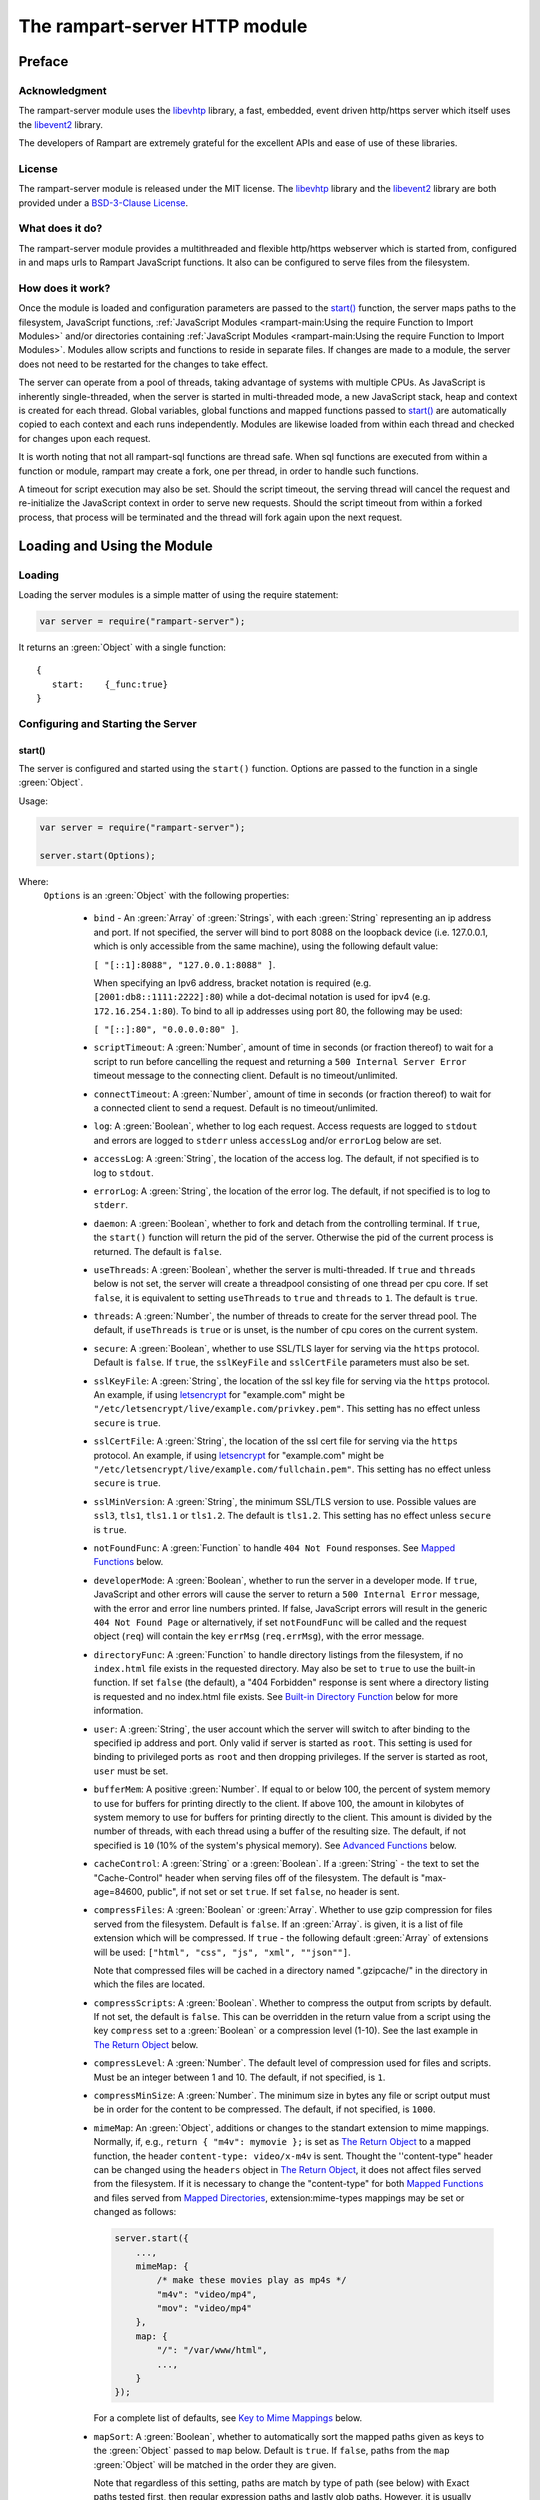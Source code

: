 The rampart-server HTTP module
==============================

Preface
-------

Acknowledgment
~~~~~~~~~~~~~~

The rampart-server module uses the 
`libevhtp <https://github.com/criticalstack/libevhtp>`_ library,
a fast, embedded, event driven http/https server 
which itself uses the `libevent2 <https://libevent.org/>`_ library.
 
The developers of Rampart are extremely grateful for the excellent APIs and ease
of use of these libraries.

License
~~~~~~~

The rampart-server module is released under the MIT license. 
The `libevhtp <https://github.com/criticalstack/libevhtp>`_ library
and the `libevent2 <https://libevent.org/>`_ library
are both provided under a 
`BSD-3-Clause License <https://github.com/criticalstack/libevhtp/blob/develop/LICENSE>`_\ .

What does it do?
~~~~~~~~~~~~~~~~

The rampart-server module provides a multithreaded and flexible http/https webserver
which is started from, configured in and maps urls to Rampart JavaScript functions.
It also can be configured to serve files from the filesystem.


How does it work?
~~~~~~~~~~~~~~~~~

Once the module is loaded and configuration parameters are passed to the
`start()`_ function, the server maps paths to the filesystem, JavaScript
functions, :ref:`JavaScript Modules <rampart-main:Using the require Function to Import Modules>` 
and/or directories containing 
:ref:`JavaScript Modules <rampart-main:Using the require Function to Import Modules>`.
Modules allow scripts and functions to reside in separate files.  
If changes are made to a module, the server does not need to be 
restarted for the changes to take effect.

The server can operate from a pool of threads, taking advantage of systems
with multiple CPUs.  As JavaScript is inherently single-threaded, when the
server is started in multi-threaded mode, a new JavaScript stack, heap and
context is created for each thread.  Global variables, global functions
and mapped functions passed to `start()`_ are automatically copied to each
context and each runs independently.  Modules are likewise loaded from
within each thread and checked for changes upon each request.

It is worth noting that not all rampart-sql functions are thread safe.  When
sql functions are executed from within a function or module, rampart may
create a fork, one per thread, in order to handle such functions.

A timeout for script execution may also be set.  Should the script timeout,
the serving thread will cancel the request and re-initialize the JavaScript
context in order to serve new requests.  Should the script timeout from
within a forked process, that process will be terminated and the thread will
fork again upon the next request.

Loading and Using the Module
----------------------------

Loading
~~~~~~~

Loading the server modules is a simple matter of using the require
statement:

.. code-block:: javascript

   var server = require("rampart-server");

It returns an :green:`Object` with a single function: 

::

   {
      start:    {_func:true}
   }


Configuring and Starting the Server
~~~~~~~~~~~~~~~~~~~~~~~~~~~~~~~~~~~

start()
"""""""

The server is configured and started using the ``start()`` function. 
Options are passed to the function in a single :green:`Object`.

Usage:

.. code-block:: javascript

   var server = require("rampart-server");

   server.start(Options);  

Where:
   ``Options`` is an :green:`Object` with the following properties:

    * ``bind`` - An :green:`Array` of :green:`Strings`, with each :green:`String`
      representing an ip address and port.  If not specified, the server will 
      bind to port 8088 on the loopback device (i.e. 127.0.0.1, which is only
      accessible from the same machine), using the following default value:
      
      ``[ "[::1]:8088", "127.0.0.1:8088" ]``. 
      
      When specifying an Ipv6 address, bracket notation is required (e.g. 
      ``[2001:db8::1111:2222]:80``) while a dot-decimal notation is used for
      ipv4 (e.g. ``172.16.254.1:80``).  To bind to all ip addresses using port 80,
      the following may be used: 
      
      ``[ "[::]:80", "0.0.0.0:80" ]``.

    * ``scriptTimeout``: A :green:`Number`, amount of time in seconds (or fraction
      thereof) to wait for a script to run before cancelling the request and
      returning a ``500 Internal Server Error`` timeout message to the
      connecting client.  Default is no timeout/unlimited.

    * ``connectTimeout``: A :green:`Number`, amount of time in seconds (or fraction
      thereof) to wait for a connected client to send a request. Default is no
      timeout/unlimited.

    * ``log``: A :green:`Boolean`, whether to log each request.  Access requests
      are logged to ``stdout`` and errors are logged to ``stderr`` unless
      ``accessLog`` and/or ``errorLog`` below are set.

    * ``accessLog``: A :green:`String`, the location of the access log.  The
      default, if not specified is to log to ``stdout``.
      
    * ``errorLog``: A :green:`String`, the location of the error log.  The
      default, if not specified is to log to ``stderr``.

    * ``daemon``: A :green:`Boolean`, whether to fork and detach from the
      controlling terminal.  If ``true``, the ``start()`` function will return
      the pid of the server. Otherwise the pid of the current process is
      returned. The default is ``false``.

    * ``useThreads``: A :green:`Boolean`, whether the server is multi-threaded. 
      If ``true`` and ``threads`` below is not set, the server will create a
      threadpool consisting of one thread per cpu core.  If set ``false``, it is
      equivalent to setting ``useThreads`` to ``true`` and ``threads`` to ``1``.
      The default is ``true``.

    * ``threads``: A :green:`Number`, the number of threads to create for the
      server thread pool.  The default, if ``useThreads`` is ``true`` or is
      unset, is the number of cpu cores on the current system.

    * ``secure``: A :green:`Boolean`, whether to use SSL/TLS layer for serving
      via the ``https`` protocol.  Default is ``false``.  If ``true``, the
      ``sslKeyFile`` and ``sslCertFile`` parameters must also be set.

    * ``sslKeyFile``: A :green:`String`, the location of the ssl key file for
      serving via the ``https`` protocol.  An example, if using 
      `letsencrypt <https://letsencrypt.org/>`_ for "example.com" might be
      ``"/etc/letsencrypt/live/example.com/privkey.pem"``.  This setting has
      no effect unless ``secure`` is ``true``.

    * ``sslCertFile``: A :green:`String`, the location of the ssl cert file for
      serving via the ``https`` protocol.  An example, if using 
      `letsencrypt <https://letsencrypt.org/>`_ for "example.com" might be
      ``"/etc/letsencrypt/live/example.com/fullchain.pem"``.  This setting has
      no effect unless ``secure`` is ``true``.

    * ``sslMinVersion``:  A :green:`String`, the minimum SSL/TLS version to use. 
      Possible values are ``ssl3``, ``tls1``, ``tls1.1`` or ``tls1.2``.  The
      default is ``tls1.2``. This setting has no effect unless ``secure`` is ``true``.

    * ``notFoundFunc``: A :green:`Function` to handle ``404 Not Found`` responses.
      See `Mapped Functions`_ below.

    * ``developerMode``: A :green:`Boolean`, whether to run the server in a
      developer mode.  If ``true``, JavaScript and other errors will cause
      the server to return a ``500 Internal Error`` message, with the error
      and error line numbers printed.  If false, JavaScript errors will
      result in the generic ``404 Not Found Page`` or alternatively, if set
      ``notFoundFunc`` will be called and the request object (``req``) will
      contain the key ``errMsg`` (``req.errMsg``), with the error message. 

    * ``directoryFunc``: A :green:`Function` to handle directory listings from
      the filesystem, if no ``index.html`` file exists in the requested
      directory.  May also be set to ``true`` to use the built-in function.
      If set ``false`` (the default), a "404 Forbidden" response is sent
      where a directory listing is requested and no index.html file exists.
      See `Built-in Directory Function`_ below for more information.

    * ``user``: A :green:`String`, the user account which the server will switch 
      to after binding to the specified ip address and port.  Only valid if
      server is started as ``root``.  This setting is used for binding to
      privileged ports as ``root`` and then dropping privileges.  If the server
      is started as root, ``user`` must be set.

    * ``bufferMem``: A positive :green:`Number`.  If equal to or below 100, 
      the percent of system memory to use for buffers for printing
      directly to the client.  If above 100, the amount in kilobytes of
      system memory to use for buffers for printing directly to the client.
      This amount is divided by the number of threads, with each thread
      using a buffer of the resulting size.  The default, if not specified
      is ``10`` (10% of the system's physical memory).  See 
      `Advanced Functions`_ below.

    * ``cacheControl``: A :green:`String` or a :green:`Boolean`.  If a
      :green:`String` - the text to set the "Cache-Control" header when
      serving files off of the filesystem.  The default is "max-age=84600,
      public", if not set or set ``true``.  If set ``false``, no header is
      sent. 

    * ``compressFiles``: A :green:`Boolean` or :green:`Array`.  Whether to
      use gzip compression for files served from the filesystem.  Default is
      ``false``.  If an :green:`Array`. is given, it is a list of file
      extension which will be compressed.  If ``true`` - the following default
      :green:`Array` of extensions will be used: 
      ``["html", "css", "js", "xml", ""json""]``.
      
      Note that compressed files will be cached in a directory named ".gzipcache/"
      in the directory in which the files are located.

    * ``compressScripts``:  A :green:`Boolean`. Whether to compress the
      output from scripts by default.  If not set, the default is ``false``. 
      This can be overridden in the return value from a script using the key
      ``compress`` set to a :green:`Boolean` or a compression level (1-10). 
      See the last example in `The Return Object`_ below.

    * ``compressLevel``: A :green:`Number`. The default level of compression
      used for files and scripts.  Must be an integer between 1 and 10. The
      default, if not specified, is ``1``.

    * ``compressMinSize``: A :green:`Number`. The minimum size in bytes any file or
      script output must be in order for the content to be compressed.  The default,
      if not specified, is ``1000``.

    * ``mimeMap``: An :green:`Object`, additions or changes to the standart extension
      to mime mappings.  Normally, if, e.g., ``return { "m4v": mymovie };`` is
      set as `The Return Object`_ to a mapped function, the header
      ``content-type: video/x-m4v`` is sent.  Thought the ''content-type" header
      can be changed using the ``headers`` object in `The Return Object`_\ , it
      does not affect files served from the filesystem. If it is necessary to change
      the "content-type" for both `Mapped Functions`_ and files served from
      `Mapped Directories`_\ , extension:mime-types mappings may be set or changed as follows:
      
      .. code-block:: javascript
      
          server.start({
              ...,
              mimeMap: {
                  /* make these movies play as mp4s */
                  "m4v": "video/mp4",
                  "mov": "video/mp4"
              },
              map: {
                  "/": "/var/www/html",
                  ...,
              }
          });

      For a complete list of defaults, see `Key to Mime Mappings`_ below.

    * ``mapSort``: A :green:`Boolean`, whether to automatically sort the
      mapped paths given as keys to the :green:`Object` passed to ``map`` below. 
      Default is ``true``.  If ``false``, paths from the ``map`` :green:`Object`
      will be matched in the order they are given.  

      Note that regardless of this setting, paths are match by type of path (see
      below) with Exact paths tested first, then regular expression paths and
      lastly glob paths.  However, it is usually desirable for longer paths to
      have priority over shorter ones.  For example, if ``/`` and
      ``/search.html`` are both specified (both are "Exact" paths),
      ``/search.html`` should be checked first, otherwise ``/`` will match and
      ``/search.html`` will never match.  When ``mapSort`` is ``true``,
      key/paths are automatically sorted by length.
      
    * ``map``: An :green:`Object` of url to function or filesystem mapping.
      The keys of the object are exact paths, regular expressions, partial
      paths or globbed paths to be matched against incoming requests.  For
      example, a key ``/myscript.html`` would match an incoming request for
      ``http://example.com/myscript.html``.  The value to which the key is
      set controls which function, module or filesystem path will be used.
      
      If the value is a :green:`Function`, that function is used as
      the callback function.  If the value is an :green:`Object` with
      ``module`` or ``modulePath`` key set, it is assumed to 
      be a script name (the same as is used for 
      :ref:`require() <rampart-main:using the require function to import modules>`)
      or a path with scripts.
      
      If the value is a :green:`String`, or it is an :green:`Object` with
      ``path`` set, it is assumed to be a mapping to the filesystem.  A
      mapping to a filesystem path may also include headers.
      
      Example:

      .. code-block:: javascript

        var server = require("rampart-server");

        var pid = server.start({
            bind: [ "[::]:8088", "0.0.0.0:8088" ], /* bind to all */
            map : 
            {
                "/":            "/usr/local/etc/httpd/htdocs"  /* map all file requests */
                "/search.html": function (req) { ... },         /* search function */
                "/images/":     {
                                    path: "/path/to/my/jpgs/",
                                    headers: {
                                        "Content-Control": "max-age=31556952, public",
                                        "X-Custom-Header": 1
                                    }
                                }
            }
        });

      In the above example, the ``"/search.html"`` key will have priority over
      ``"/"`` key, so that a request ``http://localhost:8088/search.html`` will
      cause the function to be executed while anything else will match ``"/"``
      (assuming ``mapSort`` is not set to ``false``).

      Keys/paths used for mapping a :green:`Function` may be given in one of
      four different formats, which are tested for a match in the following order:
       
      * Exact Paths - Paths starting with a "/" and having no unescaped ``*`` characters
        will be matched exactly with the incoming request.

      * Regular Expression paths - A path/key that starts with ``~`` will match the
        Perl Regular Expression following the ``~``.  Example: 
        ``map: {"~/.*/myfile.html": myfunction }`` will match any path ending
        in ``myfile.html`` and run the named function ``myfunction``.
       
      * Glob Paths - A glob path will have the last priority for matching the
        requested url.  Example: ``map: {"/*/myfile.html": myfunction2 }`` will
        match the same as the example above, but would have lower priority.  If
        both these examples were present, ``myfunction2`` would never match.

      Keys/paths used for mapping to the **filesystem** are always taken as an Exact path. 
      Regular expressions and globs are not allowed.

Return Value
  A :green:`Number`, the pid of the current process, or if ``daemon`` is
  set to ``true``, the pid of the forked server.

Server Usage Details
--------------------

Path Mapping
~~~~~~~~~~~~

  Path mapping using the ``map`` property in `start()`_ above may be used to
  map URL paths to both :green:`Functions` and to a directories on the local
  filesystem.

Mapped Functions
""""""""""""""""

  A mapped function may be expressed in one of several ways.
  
  * Inline function: ``map: {"/search.html": function(res) { ... } }``.
  
  * A Global function: ``map: {"/search.html": myfunc }`` where ``myfunc`` is a
    function declared **globally** in the current script.
  
  * A module with ``module.exports`` set to the desired function.   Example:
    ``map: {"/search.html" : {module:"mysearchmod"} }`` where mysearchmod.js is
    in a :ref:`standard module search path <rampart-main:Module Search Path>`.

  * A directory of modules where the directory contains one or more modules
    with ``module.exports`` set to functions.  Example:
    ``map: {"/scripts/": {modulePath: "/path/to/myscriptsdir/"} }``.  In this
    case, if ``/path/to/myscriptsdir/mymod.js`` script exists, it might be
    available from the URL ``http://localhost:8088/scripts/mymod.ext`` 
    where ``.ext`` can be ``.html``, ``.txt`` or any other extension desired.
    Note that regardless of the extension used, the mime-type is set
    in `The Return Object`_\ .

  * A mapped function path/key must start with ``ws:`` for websocket
    connections.  See `Websockets`_ below.

  For normal use, it is always preferable to use modules.  The
  advantage of using modules is that they can be changed at any time without
  having to restart the server and that variables declared in the module
  have their scopes appropriately set.
  
  See :ref:`rampart-main:Using the require Function to Import Modules` 
  for details on writing and using modules.

  It is also important to note that only global variables and functions, and
  inline functions are copied to each JavaScript context for each server
  thread.  Any other variable or function that might otherwise appear to be
  in scope when ``server.start()`` is executed will not be available from
  within each server thread.  This is true regardless of the state of ``useThreads``
  setting above.  Any semantic confusion that might be caused by this
  limitation can be mostly avoided by placing functions in separate scripts
  as modules, since variables declared in the module will be available and
  properly scoped (though separately and distintly; variables are not shared
  between threads).

  Example of a scoped variable that would not be available:
  
  .. code-block:: javascript
     
    var server = require("rampart-server");

    function startserver() {
       var html = "<pre>HELLO WORLD!</pre>";

       return server.start({
           map: {
               "/myfunc.html": function(){ return {html:html}; }
           }
       });
    }

    var pid=startserver();

          
    /* result from http://localhost:8088/myfunc.html:
          Internal Server Error
          ReferenceError: identifier 'html' undefined
            at [anon] (duk_js_var.c:1236) internal
            at [anon] (test-server.js:8) preventsyield
    */
    

  Note that if ``var html`` was declared globally (e.g. directly after 
  ``var server`` line), the function would not throw an error.
 
  Example of local variables that are available in a module:
  
  .. code-block:: javascript
  
    /* mymod.js */

    var html = "<pre>HELLO WORLD!</pre>";

    module.exports = function(){ return {html:html}; }

  With the main script containing:

  .. code-block:: javascript

    /* test-server.js */

    var server=require("rampart-server");

    var pid = server.start({
      map: {
        "/myfunc.html": {module:'mymod'}
      }
           
    });

  In the above example, ``var html`` would be set once when the module is
  loaded.  It is then accessible from the exported function and its scope is
  limited to the ``mymod.js`` file.

Mapped Directories
""""""""""""""""""

  Mapped Directories are specified by setting the value of a path key to a
  :green:`String`, where the :green:`String` is the name of the directory on
  the current filesystem to use:
  
  .. code-block:: javascript

      var server = require("rampart-server");

      var pid = server.start({
          map: {
            "/"   : "/var/www/html",
            /* trailing '/' in '/css' is implied */
            "/css": "/usr/local/etc/httpd/css"
          }
      });

  Mapped directories may also be mapped using the following syntax, which allows for custom headers
  to be sent with each file served:
  
  .. code-block:: javascript

      var server = require("rampart-server");

      var pid = server.start({
          map: {
            "/"   : {
                path: "/var/www/html",
                headers: {
                    "X-Custom-Header-1": "myval1",
                    "X-Custom-Header-2": "myval2"
                }
            },
            "/css/": "/usr/local/etc/httpd/css"
          }
      });
  
  In the above example, all the files in ``/var/www/html/*`` would be mapped
  to ``http://localhost:8088/*`` including any subdirectories.  However,
  ``http://localhost:8088/css/*`` is mapped from
  ``/usr/local/etc/httpd/css/*`` even if a ``/var/www/html/css/``
  directory exists.

  Note that globs and regular expressions are not allowed for mapped
  directories.  Note also that keys for mapped directories are always
  treated as directories and have a trailing ``/`` added if not present. 
  If, e.g., ``map:{"/file.html":"/my/dir"}`` was specified,
  ``http://localhost:8088/file.html`` would return "NOT FOUND" but URLs
  beginning with ``http://localhost:8088/file.html/`` would return files
  from ``/my/dir/``.

The Request Object
~~~~~~~~~~~~~~~~~~

  Mapped :green:`Functions` are passed a single :green:`Object` which contains the details
  of the request.  For example, if the url
  ``http://localhost:8088/showreq.html?q=search+terms`` is requested 
  (with a cookie set), the
  object passed to the function might look something like this:
  
  .. code-block::  javascript

        {
           "ip": "::1",
           "port": 33948,
           "method": "GET",
           "path": {
              "file": "showreq.html",
              "path": "/showreq.html",
              "base": "/",
              "scheme": "http://",
              "host": "localhost:8088",
              "url": "http://localhost:8088/showreq.html?q=search+terms"
           },
           "query": {
              "q": "search terms"
           },
           "body": {},
           "query_raw": "q=search+terms",
           "cookies": {
              "mycookie": "cookietext",
           },
           "headers": {
              "Host": "localhost:8088",
              "Connection": "keep-alive",
              "DNT": "1",
              "Upgrade-Insecure-Requests": "1",
              "User-Agent": "Mozilla/5.0 (X11; Linux x86_64) AppleWebKit/537.36 (KHTML, like Gecko) Chrome/85.0.4183.121 Safari/537.36",
              "Accept": "text/html,application/xhtml+xml,application/xml;q=0.9,image/avif,image/webp,image/apng,*/*;q=0.8,application/signed-exchange;v=b3;q=0.9",
              "Sec-Fetch-Site": "none",
              "Sec-Fetch-Mode": "navigate",
              "Sec-Fetch-User": "?1",
              "Sec-Fetch-Dest": "document",
              "Accept-Encoding": "gzip, deflate, br",
              "Accept-Language": "en-US,en;q=0.9",
              "Cookie": "mycookie=cookietext"
           },
           "params": {
              "q": "search terms",
              "mycookie": "cookietext",
              "Host": "localhost:8088",
              "Connection": "keep-alive",
              "DNT": "1",
              "Upgrade-Insecure-Requests": "1",
              "User-Agent": "Mozilla/5.0 (X11; Linux x86_64) AppleWebKit/537.36 (KHTML, like Gecko) Chrome/85.0.4183.121 Safari/537.36",
              "Accept": "text/html,application/xhtml+xml,application/xml;q=0.9,image/avif,image/webp,image/apng,*/*;q=0.8,application/signed-exchange;v=b3;q=0.9",
              "Sec-Fetch-Site": "none",
              "Sec-Fetch-Mode": "navigate",
              "Sec-Fetch-User": "?1",
              "Sec-Fetch-Dest": "document",
              "Accept-Encoding": "gzip, deflate, br",
              "Accept-Language": "en-US,en;q=0.9",
              "Cookie": "mycookie=cookietext; cookiewquote=my\"cookie\""
           }
        }

  The above example could be printed out to the client using the following function:

  .. code-block:: javascript

        server.start(
        {
            ...,
            map : {
                "/showreq.html" : function(req) {
                return( { txt: rampart.utils.sprintf("%3J",req) } );
              }
            }
        });

  Note that the ``params`` key is an :green:`Object` with properties set to an
  amalgam of all the useful variables sent from the client.  It includes
  variables from headers, cookies, GET query parameters and POST data,
  prioritize in that order.  If, e.g., a query parameter has the same name
  as a cookie, the cookie value will override the the query parameter.


Posting Form Data
"""""""""""""""""

    When posting form data, the request object will include an additional
    property ``postData``, which will contain the parsed content of the
    posted form as well as the ``Content-Type`` which will be set to
    ``"application/x-www-form-urlencoded"``.  The ``postData`` ``content``
    will also be copied to ``params``, so long as there are no name
    collisions between those keys and variables set from cookies, headers or
    query parameters.  The raw posted content will be returned in the
    property ``body`` as a :green:`Buffer`.  Example:

    .. code-block:: javascript

        server.start(
        {
            ...,
            map : {

                "post.html": function(){
                    var html = '<html><body><form action="/showreq.txt" method="POST">'+
                        '<label for="fname">First name:</label><br>' +
                        '<input type="text" id="fname" name="fname"><br>' +
                        '<label for="lname">Last name:</label><br>' +
                        '<input type="text" id="lname" name="lname">'+
                        '<input type="submit" name="go">'+                
                    '</form></body></html>';
            
                     return {html:html};
                },

                "/showreq.txt" : function(req) {

                    /* convert "body" to text so we can print it out */
                    req.body=rampart.utils.bufferToString(req.body);

                    return( { txt: rampart.utils.sprintf("%3J",req) } );
                }
            }
        });

        /* response from posting form at http://localhost:8088/post.html
           might include:

            {
               "ip": "::1",
               "port": 38680,
               "method": "POST",
               "path": {
                  "file": "showreq.html",
                  "path": "/showreq.html",
                  "base": "/",
                  "scheme": "http://",
                  "host": "localhost:8088",
                  "url": "http://localhost:8088/showreq.html"
               },
               "query": {},
               "body": "fname=Joe&lname=Public&go=Submit",
               "query_raw": "",

                ...,

               "postData": {
                  "Content-Type": "application/x-www-form-urlencoded",
                  "content": {
                       "fname": "Joe",
                       "lname": "Public",
                       "go": "Submit"
                  }
               },
               "params": {
                  "fname": "Joe",
                  "lname": "Public",
                  "go": "Submit",

                  ...,

               }
            }    
        */

Posting Multipart Form Data
"""""""""""""""""""""""""""

    Multipart form data will also be returned in the property ``formData``
    and will have the ``Content-Type`` property set to
    ``"multipart/form-data"``.  The ``content`` property will contain an
    array of objects, one object for each "part" of the form data.  The key
    and values of an object provides details and the content for each part. 

    Example:
    
    .. code-block:: javascript

        server.start(
        {
            ...,
            map : {

                "postfile.html": function(){
                    var html = '<html><body><form action="/showreq.txt" enctype="multipart/form-data" method="POST">'+
                        'File: <input type="FILE" name="file"/>' +
                        '<input type="submit" name="Upload" value="Upload" />' +
                    '</form></body></html>';

                    return {html: html};    
                },

                "/showreq.txt" : function(req) {

                    /* convert "body" to text so we can print it out */
                    req.body=rampart.utils.bufferToString(req.body);

                    return( { txt: rampart.utils.sprintf("%3J",req) } );
                }
            }
        });
    
        /* posting a small file called "helloWorld.txt with the contents "Hello World!"

        {
           "ip": "::1",
           "port": 39004,
           "method": "POST",
           "path": {
              "file": "showreq.html",
              "path": "/showreq.html",
              "base": "/",
              "scheme": "http://",
              "host": "localhost:8088",
              "url": "http://localhost:8088/showreq.html"
           },
           "query": {},
           "body": "------WebKitFormBoundaryB4UZ3AZ5kFBUZpR6\r\nContent-Disposition: form-data; name=\"file\"; filename=\"helloWorld.txt\"\r\nContent-Type: text/plain\r\n\r\nHello World!\r\n------WebKitFormBoundaryB4UZ3AZ5kFBUZpR6\r\nContent-Disposition: form-data; name=\"Upload\"\r\n\r\nUpload\r\n------WebKitFormBoundaryB4UZ3AZ5kFBUZpR6--\r\n",
           "query_raw": "",
           "cookies": {
              "mycookie": "cookietext",
           },
           "headers": {
              "Host": "localhost:8088",
              "Content-Length": "299",
              ...,
           },
           "postData": {
              "Content-Type": "multipart/form-data",
              "content": [
                 {
                    "Content-Disposition": "form-data",
                    "name": "file",
                    "filename": "helloWorld.txt",
                    "Content-Type": "text/plain",
                    "content": {
                       "0": 72,
                       "1": 101,
                       "2": 108,
                       "3": 108,
                       "4": 111,
                       "5": 32,
                       "6": 87,
                       "7": 111,
                       "8": 114,
                       "9": 108,
                       "10": 100,
                       "11": 33
                    }
                 },
                 {
                    "Content-Disposition": "form-data",
                    "name": "Upload",
                    "content": {
                       "0": 85,
                       "1": 112,
                       "2": 108,
                       "3": 111,
                       "4": 97,
                       "5": 100
                    }
                 }
              ]
           },
           "params": {
              "helloWorld.txt": {
                 "0": 72,
                 "1": 101,
                 "2": 108,
                 "3": 108,
                 "4": 111,
                 "5": 32,
                 "6": 87,
                 "7": 111,
                 "8": 114,
                 "9": 108,
                 "10": 100,
                 "11": 33
              },
              "Upload": {
                 "0": 85,
                 "1": 112,
                 "2": 108,
                 "3": 111,
                 "4": 97,
                 "5": 100
              },
              "Host": "localhost:8088",
              "Connection": "keep-alive",
              "Content-Length": "299",
              "Cache-Control": "max-age=0",
              ...,
           }
        }
        */
    
    Note that like ``body``, the ``contents`` property of each uploaded part is a :green:`Buffer`.

Posting JSON Data
"""""""""""""""""

    JSON data, sent with ``Content-Type`` set to ``"application/json"`` will also be parsed in 
    a manner similar to `Posting Form Data`_.

    .. code-block:: javascript

        var server=require("rampart-server");

        server.start(
        {
            user:"root",
            map : {
                "post.html": function(){
                    var html = '<html><head><script>\n'+
                           'function senddata(){\n' +
                             'var first= document.querySelector("#fname");\n' +
                             'var last = document.querySelector("#lname");\n' +
                             'var res  = document.querySelector("#res");\n' +
                             'var xhr = new XMLHttpRequest();\n' +
                             'xhr.open("POST", "/showreq.json");\n' +
                             'xhr.setRequestHeader("Content-Type", "application/json");\n' +
                             'xhr.onreadystatechange = function () { \n' +
                               'if (xhr.readyState === 4 && xhr.status === 200) {\n' + 
                                  'res.innerHTML = "<pre>"+ this.responseText +"</pre>";\n' +
                               '} \n' +
                             '};\n' +
                             'xhr.send( JSON.stringify({first:first.value, last:last.value}) );\n'+
                             'return false;'+
                           '}\n'+
                        '</script></head><body>'+
                        '<label for="fname">First name:</label><br>' +
                        '<input type="text" id="fname" name="fname"><br>' +
                        '<label for="lname">Last name:</label><br>' +
                        '<input type="text" id="lname" name="lname">'+
                        '<button onclick="return senddata()">Submit</button>'+
                    '<div id="res"></div></body></html>';

                     return {html:html};
                },

                "/showreq.json" : function(req) {
                    /* convert "body" to text so we can send */
                    req.body=rampart.utils.bufferToString(req.body);

                    return( { json: rampart.utils.sprintf("%3J",req) } );
                }
            }
        });

        /* results might be:
        {
           "ip": "::1",
           "port": 46586,
           "method": "POST",
           "path": {
              "file": "showreq.json",
              "path": "/showreq.json",
              "base": "/",
              "scheme": "http://",
              "host": "localhost:8088",
              "url": "http://localhost:8088/showreq.json"
           },
           "query": {},
           "body": "{\"first\":\"Joe\",\"last\":\"Public\"}",
           "query_raw": "",
           "headers": {
              "Host": "localhost:8088",
              "Connection": "keep-alive",
              "Content-Length": "31",
              "Content-Type": "application/json",
              ...,
           },
           "postData": {
              "Content-Type": "application/json",
              "content": {
                 "first": "Joe",
                 "last": "Public"
              }
           },
           "params": {
              "first": "Joe",
              "last": "Public",
              "Content-Length": "31",
              "Content-Type": "application/json",
              "Referer": "http://localhost:8088/post.html",
              ...,
           }
        }
        */

Posting Other Types
"""""""""""""""""""

  Posting with a ``Content-Type`` other than the three above will return
  ``postData`` with the provided ``Content-Type`` set, and ``contents``
  will be the same as the unparsed :green:`Buffer` ``body``.

The Return Object
~~~~~~~~~~~~~~~~~

  The return value from a mapped :green:`Function` contains the contents of
  the text or data (a :green:`String` or :green:`Buffer`) that will be
  returned to the client.  The name of the key (which usually matches the
  well known file extension) determines the mime-type that is returned.  For
  example: to return an HTML (``text/html`` mime type) document to the
  client, ``{ html: myhtmlvar}`` would be specified where the variable
  ``myhtmlvar`` contains the HTML text to be sent to the client.  The name
  of the key (``html``) controls which mime-type will be sent to the
  connecting client.  Supported key-names to mime-types are listed
  :ref:`below <rampart-server:Key to Mime Mappings>`.
  
  The return object can optionally contain header parameters to be sent to
  the client.
  
  .. code-block:: javascript
  
     return { 
        html: myhtmltext,
        headers: { "X-Custom-Header": "custom value"}
     }
  				
  To set more than one header with the same name, the value must be an :green:`Array`.
  
  .. code-block:: javascript
  
     return { 
        html: myhtmltext,
        headers: { 
            "X-Custom-Header": "custom value",
            "Set-Cookie": [
                rampart.utils.sprintf("id=%U; Expires=Wed, 15 Oct 2025 10:28:00 GMT", id),
                rampart.utils.sprintf("session=%U; Max-Age=86400", session_id)
            ]
        }
     }

  A Status Code may also be specified. For example, to redirect a url to a
  new one:
  
  .. code-block:: javascript
  
     var newurl = "https://example.com/myNewLocation.html";
     return {
        html:rampart.utils.sprintf(
             "<html><body><h1>302 Moved Temporarily</h1>"+
             '<p>Document moved <a href="%s">here</a></p></body></html>',
             newurl
        ),
        status:302,
        headers: { "location": newurl}
     }

  The specified mime-type can also be overwritten using the 
  ``content-type`` header.  This way, any arbitrary mime-type can be
  set regardless of the name of the key (though the name of the key
  must be a known extension):
  
  .. code-block:: javascript

    var jpg = rampart.utils.readFile("/path/to/my/jpeg.jpg"); 
    /* overwrite the bin -> "application/octet-stream" header */
    return {
       bin:jpg
       headers: {"content-type": "image/jpeg"}
    };
    
  See also ``mimeMap`` in `start()`_ above.

  The content of a file may be sent by returning the file name prepended
  with an ``@`` character.

  .. code-block:: javascript

    return {
       jpg: "@/path/to/my/jpeg.jpg"
    };

  This will be more efficient than reading the file and returing its
  content as shown in the previous example.

  Note that in order to send a string whose first character is ``@``, it 
  must be escaped.

  .. code-block:: javascript

    return {
       txt: "\\@home is a defunct internet service"
    };
  
  The ``compressScripts`` setting in server.\ `start()`_ above can be
  overridden with the key ``compress``.  It may be set to ``true``/``false``
  or to a compression level (1-10).

  .. code-block:: javascript
  
     return { 
        html: myhtmltext,
        compress: 5 // gzip compress output at medium level 
     }



Built-in Directory Function
~~~~~~~~~~~~~~~~~~~~~~~~~~~

    If ``directoryFunc`` in `start()`_ above is set to ``true``, the
    following script will be used to return an HTML formatted a directory
    listing, where an ``index.html`` file is not present in the requested
    directory.  It is shown below so that if modifications to the default
    are desired, it can be used as a starting point for a custom function
    that can be set using the ``directoryFunc`` property.

    Note that the ``req`` variable passed to the function contains an extra
    parameter ``fsPath``, which is the path on the filesystem being requested.

    .. code-block:: javascript

        function dirlist(req) {
            var html="<!DOCTYPE html>\n"+
                '<html><head><meta charset="UTF-8"><title>Index of ' + 
                req.path.path+ 
                "</title><style>td{padding-right:22px;}</style></head><body><h1>"+
                req.path.path+
                '</h1><hr><table>';

            function hsize(size) {
                var ret=rampart.utils.sprintf("%d",size);
                if(size >= 1073741824)
                    ret=rampart.utils.sprintf("%.1fG", size/1073741824);
                else if (size >= 1048576)
                    ret=rampart.utils.sprintf("%.1fM", size/1048576);
                else if (size >=1024)
                    ret=rampart.utils.sprintf("%.1fk", size/1024); 
                return ret;
            }

            if(req.path.path != '/')
                html+= '<tr><td><a href="../">Parent Directory</a></td><td></td><td>-</td></tr>';
            rampart.utils.readdir(req.fsPath).sort().forEach(function(d){
                var st=rampart.utils.stat(req.fsPath+'/'+d);
                if (st.isDirectory())
                    d+='/';
                html=rampart.utils.sprintf('%s<tr><td><a href="%s">%s</a></td><td>%s</td><td>%s</td></tr>',
                    html, d, d, st.mtime.toLocaleString() ,hsize(st.size));
            });
            
            html+="</table></body></html>";
            return {html:html};
        }

        server.start({
            ...,
            directoryFunc: dirlist
        });

Advanced Functions
~~~~~~~~~~~~~~~~~~

The ``rampart-server`` module creates a buffer to efficiently store data
that will be returned to the client by the webserver.  There is one buffer per thread
and it is used from within each thread.

The request object contains the functions to manipulate and print to the server buffer, 
which will be directly sent to the client without extra copying.

req.printf()
""""""""""""

The request object to a callback function includes the ``printf`` function
which will print directly to the server buffer that will be sent to the client. 
It uses the same formats as :ref:`rampart.utils.printf <rampart-utils:printf>`.
The advantages of using ``req.printf`` rather than returning a string is that 
content is not copied, but instead placed directly in the server buffer to be 
returned to the client.

Example from a normal server callback function:

.. code-block:: javascript

    function mycallback(req) {
        var html;
        ... add content to html ...
        return {html: html};
    }

Example using ``req.printf`` from a server callback function:

.. code-block:: javascript

    function mycallback(req) {
        var html;
        var end_cont = "</body></html>";
        // add content to html
        req.printf("%s", content);
        return {html: end_cont};
    }

Return Value:
    The number of bytes written to the server buffer.

Note: 
    If ``content`` is large, it is more efficiently handled using
    ``req.printf`` and/or ``req.put`` below than concatenating strings in
    JavaScript.
    
    The one exception to this is if ``content`` is a :green:`Buffer` and is
    the total content to be returned to the client without concatenation or
    manipulation, doing ``return {html:content}`` is the most efficient
    method.
    
    However, in nearly all cases, if a function needs to print many strings
    that make up the totality of the data sent to the client, using
    ``req.printf`` or ``req.put`` is preferable.
    
req.put()
"""""""""

Put a :green:`String` or a :green:`Buffer` into the server buffer to be returned
to the client.

Example:

.. code-block:: javascript

    function mycallback(req) {
        var html;
        var end_cont = "</body></html>";
        ... add content to html ...
        req.put(content);
        return {html: end_cont};
    }
                                                
Return Value:
    The number of bytes written to the server buffer.

req.getpos()
""""""""""""

Get the current end position in the server buffer.

Return Value
    A :green:`Number` - the end position of the server buffer.

req.rewind()
""""""""""""

Rewind the current end position of the server buffer.

Usage:

.. code-block:: javascript

    function mycallback(req) {
        ...
        var pos = req.rewind(pos);
        ...
    }

Where ``pos`` is the offset to position the end pointer in the server buffer.

Note: ``pos`` must be equal or less than the current end position as
reported by `req.getpos()`_\ .

Return Value
    ``undefined``.

req.getBuffer()
"""""""""""""""

Get a copy of the contents of the server buffer and return it in a JavaScript
buffer.

Return Value:
    A :green:`Buffer` - the contents of the server buffer.

 
Full Example
~~~~~~~~~~~~

Below is a full example:

.. code-block:: javascript

    var pid=server.start(
    {
        /* bind: string|[array,of,strings]
           default: [ "[::1]:8088", "127.0.0.1:8088" ] 
            ipv6 format: [2001:db8::1111:2222]:80
            ipv4 format: 127.0.0.1:80
            spaces are ignored (i.e. " [ 2001:db8::1111:2222 ] : 80" is ok)
        */
        /* bind to all */
        bind: [ "[::]:8088", "0.0.0.0:8088" ],

        /* if started as root, set user here.  
           If not root, option "user" is ignored. */
        user: "nobody",

        /* max time to spend in scripts */
        scriptTimeout: 10.0,

        /* how long to wait before client sends
           a req or server can send a response */
        connectTimeout:20.0,

        /*** logging ***/
        log: true,           //turn logging on, by default goes to stdout/stderr
        accessLog: "./access.log",    //access log location, instead of stdout. Can be set if daemon==true
        errorLog: "./error.log",     //error log location, instead of stderr. Can be set if daemon==true

        /*  fork and return pid server start (see end of the script) */
        daemon: true,

        /* make server singe-threaded. */
        //useThreads: false,

        /*  By default, number of threads is set to cpu core count.
            "threads" has no effect unless useThreads is set true.
            The number can be changed here:
        */
        //threads: 8, /* for a 4 core, 8 virtual core hyper-threaded processor. */

        /* 
            for https support, these three are the minimum number of options needed:
        */
        secure:true,
        sslKeyFile:  "/etc/letsencrypt/live/mydom.com/privkey.pem",
        sslCertFile: "/etc/letsencrypt/live/mydom.com/fullchain.pem",

        /* sslMinVersion (ssl3|tls1|tls1.1|tls1.2). "tls1.2" is default*/
        sslMinVersion: "tls1.2",

        /* a custom 404 page */
        notFoundFunc: function(req){
            return {
                status:404,
                html: '<html><head><title>404 Not Found</title></head>'+
                      '<body style="background: url(/img/page-background.png);">'+
                      '<center><h1>Not Found</h1><p>The requested URL '+
                        req.path.path+
                      ' was not found on this server.</p>'+
                      '</center></body></html>'
            }
        },

        /* if a function is given, directoryFunc will be called each time a url
            which corresponds to a directory is called if there is no index.htm(l)
            present in the directory.  Added to the normal request object
            will be the property (string) "fsPath" (req.fsPath), which can be used
            to create a directory listing.  See function dirlist() above.
            It is substantially equivelant to the built-in server.defaultDirList function.

            If directoryFunc is not set, a url pointing to a directory without an index.htm(l)
            will return a 403 Forbidden error.
        */

        directoryFunc: true, //use default directory list function

		/* remap a few extensions -> mimetypes */
        mimeMap: {
          	  "m4v": "video/mp4",
          	  "mov": "video/mp4"
        },

        /* **********************************************************
           map urls to functions or paths on the filesystem 
           If it ends in a '/' then matches everything in that path
           except a more specific ('/something.html') path
           
           priority is given to Exact Paths (Begins with '/' and no '*' in path), then
             regular expressions, then globs.
             
           If mapSort: false, then in each of these groups
             is left unsorted.
           Otherwise, within these groups, they are then ordered by length, 
             with longest having priority.

           If you wish to specify your own priority, set:

        mapSort: false,

           and then put them in your prefered order below.
           ********************************************************** */
        map:
        {
            "/helloWorld.html" : function(){ 
                return {
                    html:"<pre>Hello World!</pre>"
                }
            },

            /* directory for scripts */
            "/scripts/": { "modulePath" : "/var/www/scripts" }

            /* static content */
            "/" : "/var/www/html"
        }
    });

    console.log("server started with pid: "+pid);

Websockets
~~~~~~~~~~

The server also serves websocket connections.  The server
callback function for a websocket connection operates much
the same as a normal http callback, with a few exceptions:

* A websocket callback is specified by prepending the path
  in the ``map`` object with ``ws:``. See `Mapped Functions`_ above.

* The mapped callback is run every time the client sends data over
  the websocket.

* Headers and any GET/POST variables are set once upon connection
  in the ``req`` object.  Subsequent connections supply the same ``req``
  object every time new data from the client is received.

* Replies to the connected clinetmay be returned asynchronously using 
  :ref:`rampart.event <rampart-main:rampart.event>` functions or
  :ref:`setTimeout <rampart-main:setTimeout()>`.

* The ``req.wsSend()`` function is used to send replies at any time, and as
  many times as desired.  In addition, returning a value from the callback
  performs the same function as ``req.wsSend()``.

* Since the ``req`` object is recycled, variables may be attached to it
  that will be available on subsequent callbacks.  Example: setting
  ``req.userName=getUserName()`` would allow the return value from the 
  hypothetical ``getUserName`` function to be accessed 
  on subsequent calls.

* ``req.body`` is empty upon first connecting.  In subsequent calls of the 
  callback function, ``req.body`` contains the text or binary data sent by
  the client.

* When returning from the callback function,  the value ``undefined`` or
  ``null`` can be specified, if the callback has no data to send, or if the
  data has been stored in the server buffer using ``req.printf`` or
  ``req.put`` above.  Data is sent by returning the values in the same
  format that is used in ``req.wsSend`` below.

In addition to the above, several variables and functions are available only
when using websockets:

req.wsSend()
""""""""""""

Send data to the client.  How it is sent depends on the type of the data
being sent (the type of the variable given to wsSend as a parameter):

   * :green:`String` - The string is sent as text.
   * :green:`Object` - The object is converted to JSON and send as a string.
   * :green:`Buffer` - The object is send as binary data.

In addition to sending the data given as a parameter to ``req.wsSend()``,
any data which was added via ``req.printf`` or ``req.put`` is prepended to
the outgoing data.

If all the necessary data has been stored in the server buffer using
``req.printf`` or ``req.put``, that data can be sent to the client by
calling  ``req.wsSend(null)``.

req.wsEnd()
""""""""""""

Close the websocket connection.

req.wsOnDisconnect()
""""""""""""""""""""

Takes a :green:`Function` as its sole parameter, which is a function to run
when either the client disconnects or req.wsEnd() is called.

req.wsIsBin
"""""""""""

This variable is set ``true`` when the incoming data in ``req.body`` is sent from
the client as binary data.  Otherwise this is ``false``.

req.count
"""""""""

This variable is set to the number of times the client has sent data.  On
first run of the callback, it is set to ``0`` and is incremented on each
subsequent callback.

req.websocketId
"""""""""""""""

This variable is set to a unique number which may be used to identify the
connection to the client.

Example echo/chat server
""""""""""""""""""""""""

Below is a simplified version of an echo/chat server using websockets
and :ref:`rampart.event <rampart-main:rampart.event>` functions.

.. code-block:: javascript

    /* load the http server module */
    var server=require("rampart-server");

    /* this function just returns html */
    function frontpage(req)
    {
        return {html: 
        `<html><body>
            <div id="chatbox"></div>
            <input id="chatin" type=text style="width:50%">
            <button id="send">send</button>
            <script>
                var chatbox = document.getElementById('chatbox');
                var chatin = document.getElementById('chatin');
                var send = document.getElementById('send');
                var socket = new WebSocket("ws://localhost:8088/ws");

                function showmsg(msg){
                    var node = document.createElement('p');
                    var textnode = document.createTextNode(msg.data);
                    node.appendChild(textnode);
                    chatbox.appendChild(node);
                }

                socket.addEventListener('open', function(e){
                    socket.onmessage = showmsg;
                });

                send.onclick = function(){
                    if(socket.readyState === socket.OPEN) {
                        socket.send(chatin.value);
                        chatin.value="";
                    }
                };

            </script>
        </body></html>`};
    }

    function ws_handler(req)
    {
        /* the setup upon first connecting */
        if (req.count==0)
        {
            /* make a name for our event callback function
               which is unique for this connection and that we can 
               use to insert and remove the event callback         */
            var func_name = "myfunc_" + req.websocketId;

            /* what to do if client disconnects */
            req.wsOnDisconnect(function(){ 
                //remove our event callback function */
                rampart.event.off("myev", func_name);
                rampart.utils.printf("disconnected...\n");
            });

            /* insert the callback */
            rampart.event.on("myev", func_name, function(req, data)
            {
                // only send if from someone else 
                if (data.id != req.websocketId)
                    req.wsSend(data.msg);
            }, req);

            /* first connect message */
            return "Greetings, I'm an example echo/chat server";
        }

        /* second and subsequent runs of this callback start here: */

        //convert body from a buffer to a string
        req.body = rampart.utils.bufferToString(req.body);

        if(req.body.length)
        {
            /* send message to any other client that is connected */
            rampart.event.trigger(
                "myev", 
                {
                    id: req.websocketId, 
                    msg: "a message from "+req.websocketId + ": " + req.body
                }
            );

            /* echo message to this client */
            return req.body;
        }
        //do nothing if we get to here.
    }

    var pid=server.start(
    {
        map:
        {
            "/" : frontpage,
            "ws:/ws": ws_handler
        }
    });

    rampart.utils.printf("\nWebchat is available here:\nhttp://127.0.0.1:8088/\n");

For a more complete example of using events and websockets,
see the ``rampart/examples/web_server/modules/wschat.js``
script.

Key to Mime Mappings
--------------------

Key/extension to mime-type mappings are shown below. They apply to both the
return value of `Mapped Functions`_ as well as the extension of files served
from `Mapped Directories`_\ . This list of defaults can be appended or modified
using the ``mimeMap`` property in the :green:`Object` passed to `start()`_ \.

An example: If the variable ``jpg`` is set
(e.g. ``var jpg = rampart.utils.readFile("/path/to/my/jpeg.jpg");``), 
then ``return {jpeg:jpg};`` at the end of a mapped function would send 
the contents of the file ``/path/to/my/jpeg.jpg`` with the 
mime-type ``image/jpeg`` to the client.  The same applies to files served
from the filesystem which end in ``.jpeg`` or ``.jpg``.

::

    "3dm"	->	"x-world/x-3dmf"
    "3dmf"	->	"x-world/x-3dmf"
    "3gp"	->	"video/3gpp"
    "3gpp"	->	"video/3gpp"
    "7z"	->	"application/x-7z-compressed"
    "a"		->	"application/octet-stream"
    "aab"	->	"application/x-authorware-bin"
    "aam"	->	"application/x-authorware-map"
    "aas"	->	"application/x-authorware-seg"
    "abc"	->	"text/vnd.abc"
    "acgi"	->	"text/html"
    "afl"	->	"video/animaflex"
    "ai"	->	"application/postscript"
    "aif"	->	"audio/aiff"
    "aifc"	->	"audio/aiff"
    "aiff"	->	"audio/aiff"
    "aim"	->	"application/x-aim"
    "aip"	->	"text/x-audiosoft-intra"
    "ani"	->	"application/x-navi-animation"
    "aos"	->	"application/x-nokia-9000-communicator-add-on-software"
    "aps"	->	"application/mime"
    "arc"	->	"application/octet-stream"
    "arj"	->	"application/arj"
    "art"	->	"image/x-jg"
    "asf"	->	"video/x-ms-asf"
    "asm"	->	"text/x-asm"
    "asp"	->	"text/asp"
    "asx"	->	"video/x-ms-asf"
    "atom"	->	"application/atom+xml"
    "au"	->	"audio/x-au"
    "avi"	->	"video/x-msvideo"
    "avs"	->	"video/avs-video"
    "bcpio"	->	"application/x-bcpio"
    "bin"	->	"application/octet-stream"
    "bm"	->	"image/bmp"
    "bmp"	->	"image/x-ms-bmp"
    "boo"	->	"application/book"
    "book"	->	"application/book"
    "boz"	->	"application/x-bzip2"
    "bsh"	->	"application/x-bsh"
    "bz"	->	"application/x-bzip"
    "bz2"	->	"application/x-bzip2"
    "c"		->	"text/plain"
    "c++"	->	"text/plain"
    "cat"	->	"application/vnd.ms-pki.seccat"
    "cc"	->	"text/plain"
    "ccad"	->	"application/clariscad"
    "cco"	->	"application/x-cocoa"
    "cdf"	->	"application/x-cdf"
    "cer"	->	"application/x-x509-ca-cert"
    "cha"	->	"application/x-chat"
    "chat"	->	"application/x-chat"
    "class"	->	"application/x-java-class"
    "com"	->	"application/octet-stream"
    "conf"	->	"text/plain"
    "cpio"	->	"application/x-cpio"
    "cpp"	->	"text/x-c"
    "cpt"	->	"application/x-cpt"
    "crl"	->	"application/pkix-crl"
    "crt"	->	"application/x-x509-ca-cert"
    "csh"	->	"text/x-script.csh"
    "css"	->	"text/css"
    "cxx"	->	"text/plain"
    "data"	->	"application/octet-stream"
    "dcr"	->	"application/x-director"
    "deb"	->	"application/octet-stream"
    "deepv"	->	"application/x-deepv"
    "def"	->	"text/plain"
    "der"	->	"application/x-x509-ca-cert"
    "dif"	->	"video/x-dv"
    "dir"	->	"application/x-director"
    "dl"	->	"video/x-dl"
    "dll"	->	"application/octet-stream"
    "dmg"	->	"application/octet-stream"
    "doc"	->	"application/msword"
    "docx"	->	"application/vnd.openxmlformats-officedocument.wordprocessingml.document"
    "dot"	->	"application/msword"
    "dp"	->	"application/commonground"
    "drw"	->	"application/drafting"
    "dump"	->	"application/octet-stream"
    "dv"	->	"video/x-dv"
    "dvi"	->	"application/x-dvi"
    "dwf"	->	"model/vnd.dwf"
    "dwg"	->	"image/x-dwg"
    "dxf"	->	"image/x-dwg"
    "dxr"	->	"application/x-director"
    "ear"	->	"application/java-archive"
    "el"	->	"text/x-script.elisp"
    "elc"	->	"application/x-elc"
    "env"	->	"application/x-envoy"
    "eot"	->	"application/vnd.ms-fontobject"
    "eps"	->	"application/postscript"
    "es"	->	"application/x-esrehber"
    "etx"	->	"text/x-setext"
    "evy"	->	"application/x-envoy"
    "exe"	->	"application/octet-stream"
    "f"		->	"text/plain"
    "f77"	->	"text/plain"
    "f90"	->	"text/plain"
    "fdf"	->	"application/vnd.fdf"
    "fif"	->	"image/fif"
    "fli"	->	"video/x-fli"
    "flo"	->	"image/florian"
    "flv"	->	"video/x-flv"
    "flx"	->	"text/vnd.fmi.flexstor"
    "fmf"	->	"video/x-atomic3d-feature"
    "for"	->	"text/plain"
    "fpx"	->	"image/vnd.fpx"
    "frl"	->	"application/freeloader"
    "funk"	->	"audio/make"
    "g"		->	"text/plain"
    "g3"	->	"image/g3fax"
    "gif"	->	"image/gif"
    "gl"	->	"video/x-gl"
    "gsd"	->	"audio/x-gsm"
    "gsm"	->	"audio/x-gsm"
    "gsp"	->	"application/x-gsp"
    "gss"	->	"application/x-gss"
    "gtar"	->	"application/x-gtar"
    "gz"	->	"application/x-gzip"
    "gzip"	->	"application/x-gzip"
    "h"		->	"text/plain"
    "hdf"	->	"application/x-hdf"
    "help"	->	"application/x-helpfile"
    "hgl"	->	"application/vnd.hp-hpgl"
    "hh"	->	"text/plain"
    "hlb"	->	"text/x-script"
    "hlp"	->	"application/x-helpfile"
    "hpg"	->	"application/vnd.hp-hpgl"
    "hpgl"	->	"application/vnd.hp-hpgl"
    "hqx"	->	"application/mac-binhex40"
    "hta"	->	"application/hta"
    "htc"	->	"text/x-component"
    "htm"	->	"text/html"
    "html"	->	"text/html"
    "htmls"	->	"text/html"
    "htt"	->	"text/webviewhtml"
    "htx"	->	"text/html"
    "ice"	->	"x-conference/x-cooltalk"
    "ico"	->	"image/x-icon"
    "idc"	->	"text/plain"
    "ief"	->	"image/ief"
    "iefs"	->	"image/ief"
    "iges"	->	"application/iges"
    "igs"	->	"application/iges"
    "ima"	->	"application/x-ima"
    "imap"	->	"application/x-httpd-imap"
    "img"	->	"application/octet-stream"
    "inf"	->	"application/inf"
    "ins"	->	"application/x-internett-signup"
    "ip"	->	"application/x-ip2"
    "iso"	->	"application/octet-stream"
    "isu"	->	"video/x-isvideo"
    "it"	->	"audio/it"
    "iv"	->	"application/x-inventor"
    "ivr"	->	"i-world/i-vrml"
    "ivy"	->	"application/x-livescreen"
    "jad"	->	"text/vnd.sun.j2me.app-descriptor"
    "jam"	->	"audio/x-jam"
    "jar"	->	"application/java-archive"
    "jardiff"	->	"application/x-java-archive-diff"
    "jav"	->	"text/plain"
    "java"	->	"text/plain"
    "jcm"	->	"application/x-java-commerce"
    "jfif"	->	"image/jpeg"
    "jfif-tbnl"	->	"image/jpeg"
    "jng"	->	"image/x-jng"
    "jnlp"	->	"application/x-java-jnlp-file"
    "jpe"	->	"image/jpeg"
    "jpeg"	->	"image/jpeg"
    "jpg"	->	"image/jpeg"
    "jps"	->	"image/x-jps"
    "js"	->	"application/javascript"
    "json"	->	"application/json"
    "jut"	->	"image/jutvision"
    "kar"	->	"music/x-karaoke"
    "kml"	->	"application/vnd.google-earth.kml+xml"
    "kmz"	->	"application/vnd.google-earth.kmz"
    "ksh"	->	"application/x-ksh"
    "la"	->	"audio/x-nspaudio"
    "lam"	->	"audio/x-liveaudio"
    "latex"	->	"application/x-latex"
    "lha"	->	"application/x-lha"
    "lhx"	->	"application/octet-stream"
    "list"	->	"text/plain"
    "lma"	->	"audio/nspaudio"
    "log"	->	"text/plain"
    "lst"	->	"text/plain"
    "lsx"	->	"text/x-la-asf"
    "ltx"	->	"application/x-latex"
    "lzh"	->	"application/x-lzh"
    "lzx"	->	"application/x-lzx"
    "m"		->	"text/plain"
    "m1v"	->	"video/mpeg"
    "m2a"	->	"audio/mpeg"
    "m2v"	->	"video/mpeg"
    "m3u"	->	"audio/x-mpequrl"
    "m3u8"	->	"application/vnd.apple.mpegurl"
    "m4a"	->	"audio/x-m4a"
    "m4v"	->	"video/x-m4v"
    "man"	->	"application/x-troff-man"
    "map"	->	"application/x-navimap"
    "mar"	->	"text/plain"
    "mbd"	->	"application/mbedlet"
    "mc$"	->	"application/x-magic-cap-package-1.0"
    "mcd"	->	"application/x-mathcad"
    "mcf"	->	"text/mcf"
    "mcp"	->	"application/netmc"
    "me"	->	"application/x-troff-me"
    "mht"	->	"message/rfc822"
    "mhtml"	->	"message/rfc822"
    "mid"	->	"audio/midi"
    "midi"	->	"audio/midi"
    "mif"	->	"application/x-frame"
    "mime"	->	"message/rfc822"
    "mjf"	->	"audio/x-vnd.audioexplosion.mjuicemediafile"
    "mjpg"	->	"video/x-motion-jpeg"
    "mm"	->	"application/x-meme"
    "mme"	->	"application/base64"
    "mml"	->	"text/mathml"
    "mng"	->	"video/x-mng"
    "mod"	->	"audio/x-mod"
    "moov"	->	"video/quicktime"
    "mov"	->	"video/quicktime"
    "movie"	->	"video/x-sgi-movie"
    "mp2"	->	"audio/mpeg"
    "mp3"	->	"audio/mpeg"
    "mp4"	->	"video/mp4"
    "mpa"	->	"audio/mpeg"
    "mpc"	->	"application/x-project"
    "mpe"	->	"video/mpeg"
    "mpeg"	->	"video/mpeg"
    "mpg"	->	"video/mpeg"
    "mpga"	->	"audio/mpeg"
    "mpp"	->	"application/vnd.ms-project"
    "mpt"	->	"application/x-project"
    "mpv"	->	"application/x-project"
    "mpx"	->	"application/x-project"
    "mrc"	->	"application/marc"
    "ms"	->	"application/x-troff-ms"
    "msi"	->	"application/octet-stream"
    "msm"	->	"application/octet-stream"
    "msp"	->	"application/octet-stream"
    "mv"	->	"video/x-sgi-movie"
    "my"	->	"audio/make"
    "mzz"	->	"application/x-vnd.audioexplosion.mzz"
    "nap"	->	"image/naplps"
    "naplps"	->	"image/naplps"
    "nc"	->	"application/x-netcdf"
    "ncm"	->	"application/vnd.nokia.configuration-message"
    "nif"	->	"image/x-niff"
    "niff"	->	"image/x-niff"
    "nix"	->	"application/x-mix-transfer"
    "nsc"	->	"application/x-conference"
    "nvd"	->	"application/x-navidoc"
    "o"		->	"application/octet-stream"
    "oda"	->	"application/oda"
    "odg"	->	"application/vnd.oasis.opendocument.graphics"
    "odp"	->	"application/vnd.oasis.opendocument.presentation"
    "ods"	->	"application/vnd.oasis.opendocument.spreadsheet"
    "odt"	->	"application/vnd.oasis.opendocument.text"
    "ogg"	->	"audio/ogg"
    "omc"	->	"application/x-omc"
    "omcd"	->	"application/x-omcdatamaker"
    "omcr"	->	"application/x-omcregerator"
    "p"		->	"text/x-pascal"
    "p10"	->	"application/x-pkcs10"
    "p12"	->	"application/x-pkcs12"
    "p7c"	->	"application/x-pkcs7-mime"
    "p7m"	->	"application/x-pkcs7-mime"
    "p7r"	->	"application/x-pkcs7-certreqresp"
    "p7s"	->	"application/pkcs7-signature"
    "part"	->	"application/pro_eng"
    "pas"	->	"text/pascal"
    "pbm"	->	"image/x-portable-bitmap"
    "pcl"	->	"application/x-pcl"
    "pct"	->	"image/x-pict"
    "pcx"	->	"image/x-pcx"
    "pdb"	->	"application/x-pilot"
    "pdf"	->	"application/pdf"
    "pem"	->	"application/x-x509-ca-cert"
    "pfunk"	->	"audio/make"
    "pgm"	->	"image/x-portable-graymap"
    "pic"	->	"image/pict"
    "pict"	->	"image/pict"
    "pkg"	->	"application/x-newton-compatible-pkg"
    "pko"	->	"application/vnd.ms-pki.pko"
    "pl"	->	"application/x-perl"
    "plx"	->	"application/x-pixclscript"
    "pm"	->	"application/x-perl"
    "pm4"	->	"application/x-pagemaker"
    "pm5"	->	"application/x-pagemaker"
    "png"	->	"image/png"
    "pnm"	->	"image/x-portable-anymap"
    "pot"	->	"application/mspowerpoint"
    "pov"	->	"model/x-pov"
    "ppa"	->	"application/vnd.ms-powerpoint"
    "ppm"	->	"image/x-portable-pixmap"
    "pps"	->	"application/mspowerpoint"
    "ppt"	->	"application/vnd.ms-powerpoint"
    "pptx"	->	"application/vnd.openxmlformats-officedocument.presentationml.presentation"
    "ppz"	->	"application/mspowerpoint"
    "prc"	->	"application/x-pilot"
    "pre"	->	"application/x-freelance"
    "prt"	->	"application/pro_eng"
    "ps"	->	"application/postscript"
    "psd"	->	"application/octet-stream"
    "pvu"	->	"paleovu/x-pv"
    "pwz"	->	"application/vnd.ms-powerpoint"
    "py"	->	"text/x-script.phyton"
    "pyc"	->	"application/x-bytecode.python"
    "qcp"	->	"audio/vnd.qcelp"
    "qd3"	->	"x-world/x-3dmf"
    "qd3d"	->	"x-world/x-3dmf"
    "qif"	->	"image/x-quicktime"
    "qt"	->	"video/quicktime"
    "qtc"	->	"video/x-qtc"
    "qti"	->	"image/x-quicktime"
    "qtif"	->	"image/x-quicktime"
    "ra"	->	"audio/x-realaudio"
    "ram"	->	"audio/x-pn-realaudio"
    "rar"	->	"application/x-rar-compressed"
    "ras"	->	"image/x-cmu-raster"
    "rast"	->	"image/cmu-raster"
    "rexx"	->	"text/x-script.rexx"
    "rf"	->	"image/vnd.rn-realflash"
    "rgb"	->	"image/x-rgb"
    "rm"	->	"audio/x-pn-realaudio"
    "rmi"	->	"audio/mid"
    "rmm"	->	"audio/x-pn-realaudio"
    "rmp"	->	"audio/x-pn-realaudio"
    "rng"	->	"application/ringing-tones"
    "rnx"	->	"application/vnd.rn-realplayer"
    "roff"	->	"application/x-troff"
    "rp"	->	"image/vnd.rn-realpix"
    "rpm"	->	"application/x-redhat-package-manager"
    "rss"	->	"application/rss+xml"
    "rt"	->	"text/richtext"
    "rtf"	->	"application/rtf"
    "rtx"	->	"text/richtext"
    "run"	->	"application/x-makeself"
    "rv"	->	"video/vnd.rn-realvideo"
    "s"		->	"text/x-asm"
    "s3m"	->	"audio/s3m"
    "saveme"	->	"application/octet-stream"
    "sbk"	->	"application/x-tbook"
    "scm"	->	"text/x-script.scheme"
    "sdml"	->	"text/plain"
    "sdp"	->	"application/x-sdp"
    "sdr"	->	"application/sounder"
    "sea"	->	"application/x-sea"
    "set"	->	"application/set"
    "sgm"	->	"text/sgml"
    "sgml"	->	"text/sgml"
    "sh"	->	"text/x-script.sh"
    "shar"	->	"application/x-shar"
    "shtml"	->	"text/html"
    "sid"	->	"audio/x-psid"
    "sit"	->	"application/x-stuffit"
    "skd"	->	"application/x-koan"
    "skm"	->	"application/x-koan"
    "skp"	->	"application/x-koan"
    "skt"	->	"application/x-koan"
    "sl"	->	"application/x-seelogo"
    "smi"	->	"application/smil"
    "smil"	->	"application/smil"
    "snd"	->	"audio/basic"
    "sol"	->	"application/solids"
    "spc"	->	"text/x-speech"
    "spl"	->	"application/futuresplash"
    "spr"	->	"application/x-sprite"
    "sprite"	->	"application/x-sprite"
    "src"	->	"application/x-wais-source"
    "ssi"	->	"text/x-server-parsed-html"
    "ssm"	->	"application/streamingmedia"
    "sst"	->	"application/vnd.ms-pki.certstore"
    "step"	->	"application/step"
    "stl"	->	"application/sla"
    "stp"	->	"application/step"
    "sv4cpio"	->	"application/x-sv4cpio"
    "sv4crc"	->	"application/x-sv4crc"
    "svf"	->	"image/x-dwg"
    "svg"	->	"image/svg+xml"
    "svgz"	->	"image/svg+xml"
    "svr"	->	"application/x-world"
    "swf"	->	"application/x-shockwave-flash"
    "t"		->	"application/x-troff"
    "talk"	->	"text/x-speech"
    "tar"	->	"application/x-tar"
    "tbk"	->	"application/x-tbook"
    "tcl"	->	"application/x-tcl"
    "tcsh"	->	"text/x-script.tcsh"
    "tex"	->	"application/x-tex"
    "texi"	->	"application/x-texinfo"
    "texinfo"	->	"application/x-texinfo"
    "text"	->	"text/plain"
    "tgz"	->	"application/gnutar"
    "tif"	->	"image/tiff"
    "tiff"	->	"image/tiff"
    "tk"	->	"application/x-tcl"
    "tr"	->	"application/x-troff"
    "ts"	->	"video/mp2t"
    "tsi"	->	"audio/tsp-audio"
    "tsp"	->	"audio/tsplayer"
    "tsv"	->	"text/tab-separated-values"
    "turbot"	->	"image/florian"
    "txt"	->	"text/plain"
    "uni"	->	"text/uri-list"
    "unis"	->	"text/uri-list"
    "unv"	->	"application/i-deas"
    "uri"	->	"text/uri-list"
    "uris"	->	"text/uri-list"
    "ustar"	->	"application/x-ustar"
    "uu"	->	"text/x-uuencode"
    "uue"	->	"text/x-uuencode"
    "vcd"	->	"application/x-cdlink"
    "vcs"	->	"text/x-vcalendar"
    "vda"	->	"application/vda"
    "vdo"	->	"video/vdo"
    "vew"	->	"application/groupwise"
    "viv"	->	"video/vivo"
    "vivo"	->	"video/vivo"
    "vmd"	->	"application/vocaltec-media-desc"
    "vmf"	->	"application/vocaltec-media-file"
    "voc"	->	"audio/voc"
    "vos"	->	"video/vosaic"
    "vox"	->	"audio/voxware"
    "vqe"	->	"audio/x-twinvq-plugin"
    "vqf"	->	"audio/x-twinvq"
    "vql"	->	"audio/x-twinvq-plugin"
    "vrml"	->	"application/x-vrml"
    "vrt"	->	"x-world/x-vrt"
    "vsd"	->	"application/x-visio"
    "vst"	->	"application/x-visio"
    "vsw"	->	"application/x-visio"
    "w60"	->	"application/wordperfect6.0"
    "w61"	->	"application/wordperfect6.1"
    "w6w"	->	"application/msword"
    "war"	->	"application/java-archive"
    "wav"	->	"audio/wav"
    "wb1"	->	"application/x-qpro"
    "wbmp"	->	"image/vnd.wap.wbmp"
    "web"	->	"application/vnd.xara"
    "webm"	->	"video/webm"
    "webp"	->	"image/webp"
    "wiz"	->	"application/msword"
    "wk1"	->	"application/x-123"
    "wmf"	->	"windows/metafile"
    "wml"	->	"text/vnd.wap.wml"
    "wmlc"	->	"application/vnd.wap.wmlc"
    "wmls"	->	"text/vnd.wap.wmlscript"
    "wmlsc"	->	"application/vnd.wap.wmlscriptc"
    "wmv"	->	"video/x-ms-wmv"
    "woff"	->	"font/woff"
    "woff2"	->	"font/woff2"
    "word"	->	"application/msword"
    "wp"	->	"application/wordperfect"
    "wp5"	->	"application/wordperfect"
    "wp6"	->	"application/wordperfect"
    "wpd"	->	"application/wordperfect"
    "wq1"	->	"application/x-lotus"
    "wri"	->	"application/x-wri"
    "wrl"	->	"application/x-world"
    "wrz"	->	"model/vrml"
    "wsc"	->	"text/scriplet"
    "wsrc"	->	"application/x-wais-source"
    "wtk"	->	"application/x-wintalk"
    "x-png"	->	"image/png"
    "xbm"	->	"image/x-xbitmap"
    "xdr"	->	"video/x-amt-demorun"
    "xgz"	->	"xgl/drawing"
    "xhtml"	->	"application/xhtml+xml"
    "xif"	->	"image/vnd.xiff"
    "xl"	->	"application/excel"
    "xla"	->	"application/excel"
    "xlb"	->	"application/excel"
    "xlc"	->	"application/excel"
    "xld"	->	"application/excel"
    "xlk"	->	"application/excel"
    "xll"	->	"application/excel"
    "xlm"	->	"application/excel"
    "xls"	->	"application/vnd.ms-excel"
    "xlsx"	->	"application/vnd.openxmlformats-officedocument.spreadsheetml.sheet"
    "xlt"	->	"application/excel"
    "xlv"	->	"application/excel"
    "xlw"	->	"application/excel"
    "xm"	->	"audio/xm"
    "xml"	->	"text/xml"
    "xmz"	->	"xgl/movie"
    "xpi"	->	"application/x-xpinstall"
    "xpix"	->	"application/x-vnd.ls-xpix"
    "xpm"	->	"image/xpm"
    "xspf"	->	"application/xspf+xml"
    "xsr"	->	"video/x-amt-showrun"
    "xwd"	->	"image/x-xwd"
    "xyz"	->	"chemical/x-pdb"
    "z"		->	"application/x-compressed"
    "zip"	->	"application/zip"
    "zoo"	->	"application/octet-stream"
    "zsh"	->	"text/x-script.zsh"


